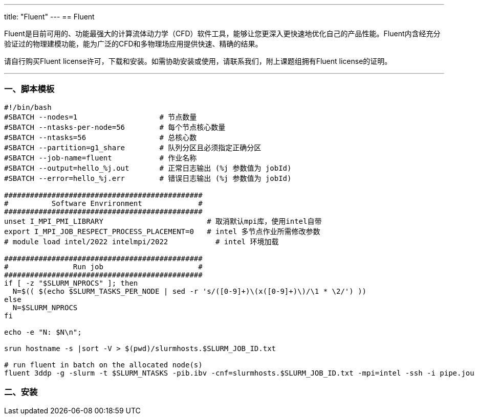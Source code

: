 ---
title: "Fluent"
---
== Fluent

Fluent是目前可用的、功能最强大的计算流体动力学（CFD）软件工具，能够让您更深入更快速地优化自己的产品性能。Fluent内含经充分验证过的物理建模功能，能为广泛的CFD和多物理场应用提供快速、精确的结果。

请自行购买Fluent license许可，下载和安装。如需协助安装或使用，请联系我们，附上课题组拥有Fluent license的证明。

'''''

=== 一、脚本模板

[arabic]
----
#!/bin/bash
#SBATCH --nodes=1                   # 节点数量
#SBATCH --ntasks-per-node=56        # 每个节点核心数量
#SBATCH --ntasks=56                 # 总核心数
#SBATCH --partition=g1_share        # 队列分区且必须指定正确分区
#SBATCH --job-name=fluent     	    # 作业名称
#SBATCH --output=hello_%j.out       # 正常日志输出 (%j 参数值为 jobId)
#SBATCH --error=hello_%j.err        # 错误日志输出 (%j 参数值为 jobId)

##############################################
#          Software Envrironment             #
##############################################
unset I_MPI_PMI_LIBRARY                        # 取消默认mpi库，使用intel自带
export I_MPI_JOB_RESPECT_PROCESS_PLACEMENT=0   # intel 多节点作业所需修改参数 
# module load intel/2022 intelmpi/2022           # intel 环境加载

##############################################
#               Run job                      #
##############################################
if [ -z "$SLURM_NPROCS" ]; then
  N=$(( $(echo $SLURM_TASKS_PER_NODE | sed -r 's/([0-9]+)\(x([0-9]+)\)/\1 * \2/') ))
else
  N=$SLURM_NPROCS
fi

echo -e "N: $N\n";

srun hostname -s |sort -V > $(pwd)/slurmhosts.$SLURM_JOB_ID.txt

# run fluent in batch on the allocated node(s)
fluent 3ddp -g -slurm -t $SLURM_NTASKS -pib.ibv -cnf=slurmhosts.$SLURM_JOB_ID.txt -mpi=intel -ssh -i pipe.jou
----

=== 二、安装
